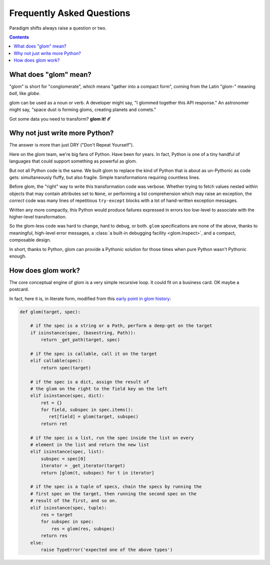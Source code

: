 Frequently Asked Questions
==========================

Paradigm shifts always raise a question or two.

.. contents:: Contents
   :local:

What does "glom" mean?
----------------------

"glom" is short for "conglomerate", which means "gather into a compact
form", coming from the Latin "glom-" meaning *ball*, like *globe*.

glom can be used as a noun or verb. A developer might say, "I glommed
together this API response." An astronomer might say, "space dust is
forming gloms, creating planets and comets."

Got some data you need to transform? **glom it! ☄️**

Why not just write more Python?
-------------------------------

The answer is more than just DRY ("Don't Repeat Yourself").

Here on the glom team, we're big fans of Python. Have been for
years. In fact, Python is one of a tiny handful of languages that
could support something as powerful as glom.

But not all Python code is the same. We built glom to replace the kind
of Python that is about as un-Pythonic as code gets: simultaneously
fluffy, but also fragile. Simple transformations requiring countless
lines.

Before glom, the "right" way to write this transformation code was
verbose. Whether trying to fetch values nested within objects that may
contain attributes set to ``None``, or performing a list comprehension
which may raise an exception, the *correct* code was many lines of
repetitious ``try-except`` blocks with a lot of hand-written exception
messages.

Written any more compactly, this Python would produce failures
expressed in errors too low-level to associate with the higher-level
transformation.

So the glom-less code was hard to change, hard to debug, or
both. ``glom`` specifications are none of the above, thanks to
meaningful, high-level error messages, a :class:`a built-in debugging
facility <glom.Inspect>`, and a compact, composable design.

In short, thanks to Python, glom can provide a Pythonic solution for
those times when pure Python wasn't Pythonic enough.


How does glom work?
-------------------

The core conceptual engine of glom is a very simple recursive loop. It
could fit on a business card. OK maybe a postcard.

In fact, here it is, in literate form, modified from this `early point
in glom history`_:

.. code-block:: python

    def glom(target, spec):

        # if the spec is a string or a Path, perform a deep-get on the target
        if isinstance(spec, (basestring, Path)):
            return _get_path(target, spec)

        # if the spec is callable, call it on the target
        elif callable(spec):
            return spec(target)

        # if the spec is a dict, assign the result of
        # the glom on the right to the field key on the left
        elif isinstance(spec, dict):
            ret = {}
            for field, subspec in spec.items():
               ret[field] = glom(target, subspec)
            return ret

        # if the spec is a list, run the spec inside the list on every
        # element in the list and return the new list
        elif isinstance(spec, list):
            subspec = spec[0]
            iterator = _get_iterator(target)
            return [glom(t, subspec) for t in iterator]

        # if the spec is a tuple of specs, chain the specs by running the
        # first spec on the target, then running the second spec on the
        # result of the first, and so on.
        elif isinstance(spec, tuple):
            res = target
            for subspec in spec:
                res = glom(res, subspec)
            return res
        else:
            raise TypeError('expected one of the above types')


.. _early point in glom history: https://github.com/mahmoud/glom/blob/186757b47af3d33901df4bf715874b5f3c781d8f/glom/__init__.py#L74-L91
